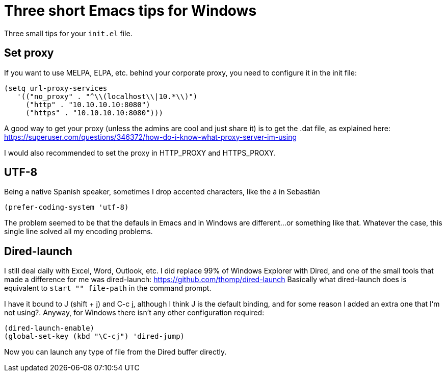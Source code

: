 = Three short Emacs tips for Windows
:hp-tags: Emacs, MindTheGap, ShortTips

Three small tips for your `init.el` file.

== Set proxy

If you want to use MELPA, ELPA, etc. behind your corporate proxy, you need to configure it in the init file:

[source,elisp]
----
(setq url-proxy-services
   '(("no_proxy" . "^\\(localhost\\|10.*\\)")
     ("http" . "10.10.10.10:8080")
     ("https" . "10.10.10.10:8080")))
----

A good way to get your proxy (unless the admins are cool and just share it) is to get the .dat file, as explained here: https://superuser.com/questions/346372/how-do-i-know-what-proxy-server-im-using

I would also recommended to set the proxy in HTTP_PROXY and HTTPS_PROXY.

== UTF-8

Being a native Spanish speaker, sometimes I drop accented characters, like the á in Sebastián

[source,elisp]
----
(prefer-coding-system 'utf-8)
----

The problem seemed to be that the defauls in Emacs and in Windows are different...or something like that. Whatever the case, this single line solved all my encoding problems.

== Dired-launch

I still deal daily with Excel, Word, Outlook, etc. I did replace 99% of  Windows Explorer with Dired, and one of the small tools that made a difference for me was dired-launch: https://github.com/thomp/dired-launch
Basically what dired-launch does is equivalent to `start "" file-path` in the command prompt.

I have it bound to J (shift + j) and C-c j, although I think J is the default binding, and for some reason I added an extra one that I'm not using?.
Anyway, for Windows there isn't any other configuration required:

[source, elisp]
----
(dired-launch-enable)
(global-set-key (kbd "\C-cj") 'dired-jump)
----

Now you can launch any type of file from the Dired buffer directly.